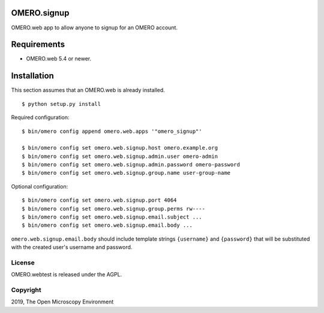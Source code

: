 .. image:: https://travis-ci.org/openmicroscopy/omero-signup.svg?branch=master
    :target: https://travis-ci.org/openmicroscopy/omero-webtest


OMERO.signup
============
OMERO.web app to allow anyone to signup for an OMERO account.


Requirements
============

* OMERO.web 5.4 or newer.


Installation
============

This section assumes that an OMERO.web is already installed.

::

    $ python setup.py install

Required configuration:

::

    $ bin/omero config append omero.web.apps '"omero_signup"'

    $ bin/omero config set omero.web.signup.host omero.example.org
    $ bin/omero config set omero.web.signup.admin.user omero-admin
    $ bin/omero config set omero.web.signup.admin.password omero-password
    $ bin/omero config set omero.web.signup.group.name user-group-name


Optional configuration:

::

    $ bin/omero config set omero.web.signup.port 4064
    $ bin/omero config set omero.web.signup.group.perms rw----
    $ bin/omero config set omero.web.signup.email.subject ...
    $ bin/omero config set omero.web.signup.email.body ...

``omero.web.signup.email.body`` should include template strings ``{username}`` and ``{password}`` that will be substituted with the created user's username and password.


License
-------

OMERO.webtest is released under the AGPL.

Copyright
---------

2019, The Open Microscopy Environment
